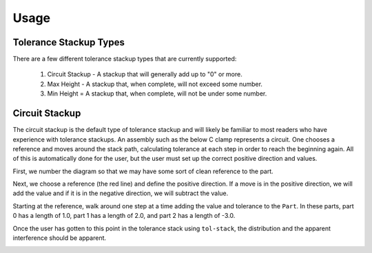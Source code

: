 Usage
============

Tolerance Stackup Types
-----------------------

There are a few different tolerance stackup types that are currently supported:

 1. Circuit Stackup - A stackup that will generally add up to "0" or more.
 2. Max Height - A stackup that, when complete, will not exceed some number.
 3. Min Height = A stackup that, when complete, will not be under some number.

Circuit Stackup
---------------

The circuit stackup is the default type of tolerance stackup and will likely be familiar to most
readers who have experience with tolerance stackups.  An assembly such as the below C clamp
represents a circuit.  One chooses a reference and moves around the stack path, calculating tolerance
at each step in order to reach the beginning again.  All of this is automatically done for the user,
but the user must set up the correct positive direction and values.

.. image::
   images/tolerance-circuit-0.png

First, we number the diagram so that we may have some sort of clean reference to the part.

.. image::
   images/tolerance-circuit-1.png

Next, we choose a reference (the red line) and define the positive direction.  If a move is in the
positive direction, we will add the value and if it is in the negative direction, we will subtract
the value.

.. image::
   images/tolerance-circuit-2.png

Starting at the reference, walk around one step at a time adding the value and tolerance to the
``Part``.  In these parts, part 0 has a length of 1.0, part 1 has a length of 2.0, and part 2 has
a length of -3.0.

.. image::
   images/tolerance-circuit-3.png

.. image::
   images/tolerance-circuit-4.png

.. image::
   images/tolerance-circuit-5.png

Once the user has gotten to this point in the tolerance stack using ``tol-stack``, the distribution and
the apparent interference should be apparent.

.. image::
   images/screenshot-circuit.png
